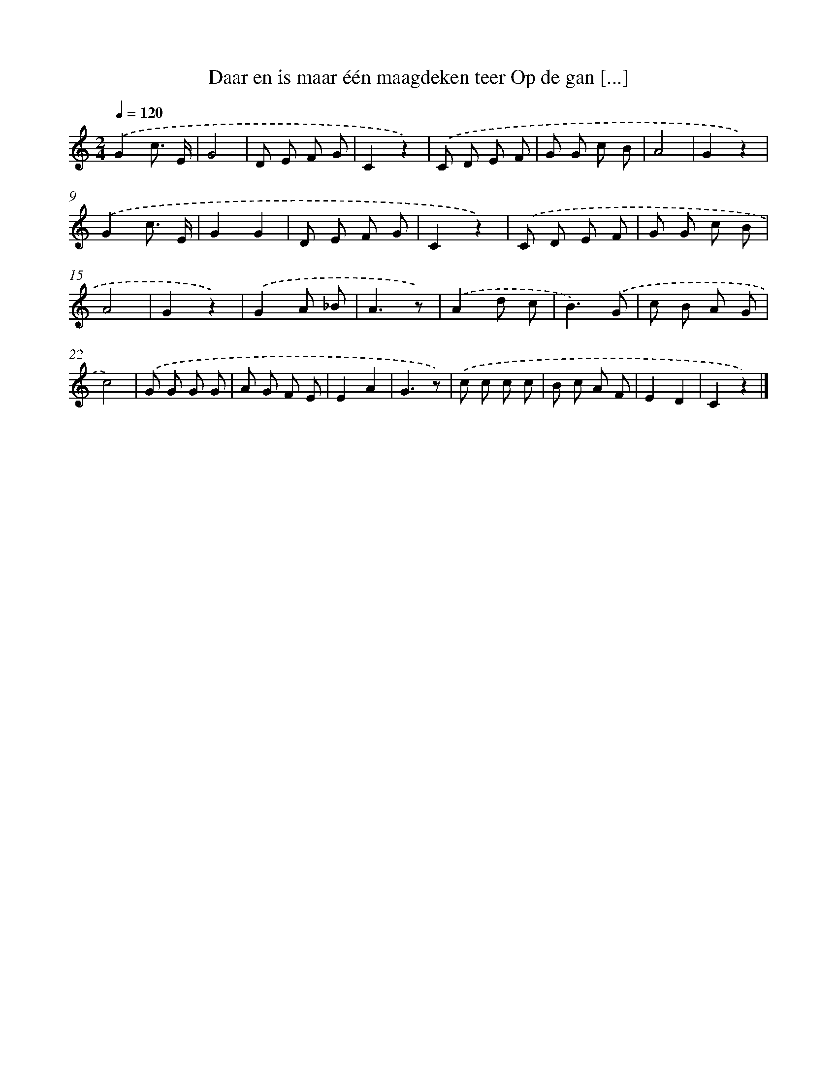 X: 9433
T: Daar en is maar één maagdeken teer Op de gan [...]
%%abc-version 2.0
%%abcx-abcm2ps-target-version 5.9.1 (29 Sep 2008)
%%abc-creator hum2abc beta
%%abcx-conversion-date 2018/11/01 14:36:56
%%humdrum-veritas 147851849
%%humdrum-veritas-data 1628583157
%%continueall 1
%%barnumbers 0
L: 1/8
M: 2/4
Q: 1/4=120
K: C clef=treble
.('G2c3/ E/ |
G4 |
D E F G |
C2z2) |
.('C D E F |
G G c B |
A4 |
G2z2) |
.('G2c3/ E/ |
G2G2 |
D E F G |
C2z2) |
.('C D E F |
G G c B |
A4 |
G2z2) |
.('G2A _B |
A3z) |
.('A2d c |
B3).('G |
c B A G |
c4) |
.('G G G G |
A G F E |
E2A2 |
G3z) |
.('c c c c |
B c A F |
E2D2 |
C2z2) |]
